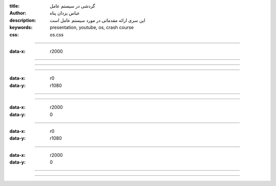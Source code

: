 :title: گردشی در سیستم عامل
:author: عباس یزدان پناه
:description: این سری ارائه مقدماتی در مورد سیستم عامل است
:keywords: presentation, youtube, os, crash course
:css: os.css

----

:data-x: r2000




.. image:: images/os-how-apps-run-on-android/1/page.svg
	:width: 100%





----




.. image:: images/os-how-apps-run-on-android/2/page.svg
	:width: 100%



----





.. image:: images/os-how-apps-run-on-android/3/page.svg
	:width: 100%


----

:data-x: r0
:data-y: r1080


.. image:: images/os-how-apps-run-on-android/4/page.svg
	:width: 100%





----



.. image:: images/os-how-apps-run-on-android/5/page.svg
	:width: 100%



----

:data-x: r2000
:data-y: 0




.. image:: images/os-how-apps-run-on-android/6/page.svg
	:width: 100%



----

:data-x: r0
:data-y: r1080


.. image:: images/os-how-apps-run-on-android/7/page.svg
	:width: 100%



----

:data-x: r2000
:data-y: 0

.. image:: images/os-how-apps-run-on-android/8/page.svg
	:width: 100%


----


.. image:: images/os-how-apps-run-on-android/9/page.svg
	:width: 100%

----



.. image:: images/os-how-apps-run-on-android/10/page.svg
	:width: 100%



